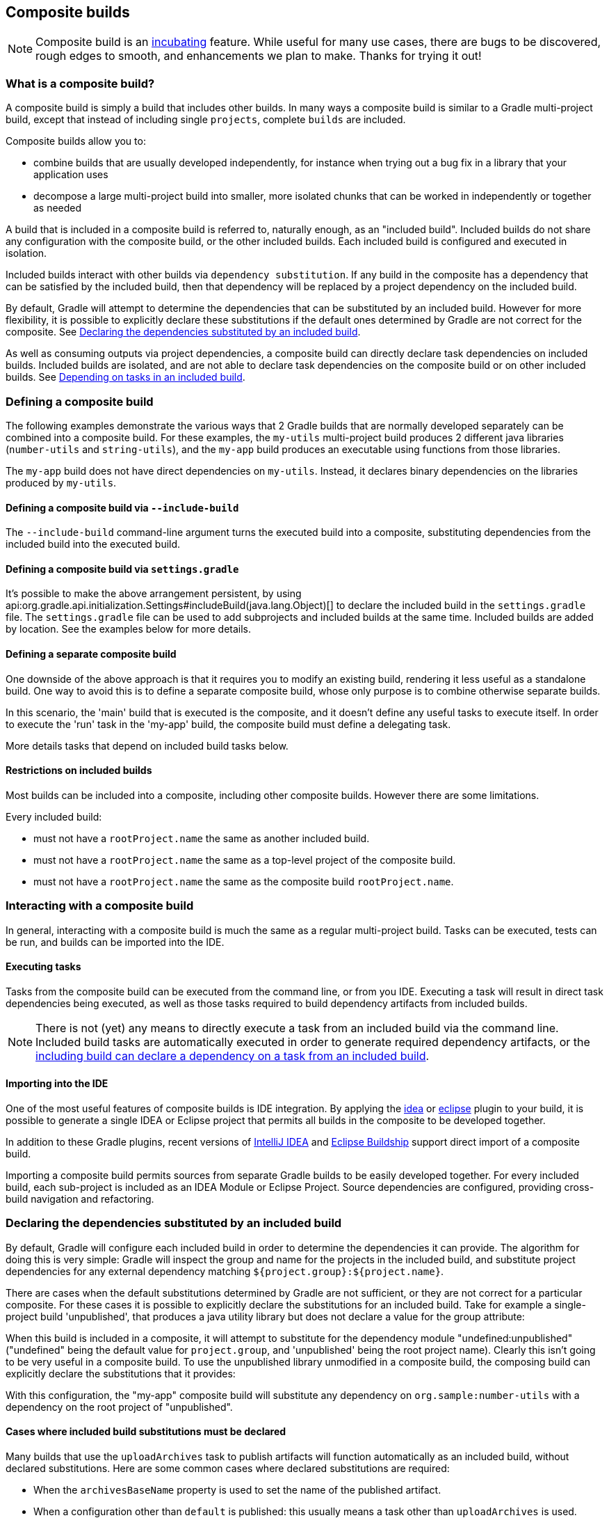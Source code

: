 // Copyright 2017 the original author or authors.
//
// Licensed under the Apache License, Version 2.0 (the "License");
// you may not use this file except in compliance with the License.
// You may obtain a copy of the License at
//
//      http://www.apache.org/licenses/LICENSE-2.0
//
// Unless required by applicable law or agreed to in writing, software
// distributed under the License is distributed on an "AS IS" BASIS,
// WITHOUT WARRANTIES OR CONDITIONS OF ANY KIND, either express or implied.
// See the License for the specific language governing permissions and
// limitations under the License.

[[composite_builds]]
== Composite builds


[NOTE]
====

Composite build is an <<feature_lifecycle,incubating>> feature. While useful for many use cases, there are bugs to be discovered, rough edges to smooth, and enhancements we plan to make. Thanks for trying it out!

====


[[composite_build_intro]]
=== What is a composite build?

A composite build is simply a build that includes other builds. In many ways a composite build is similar to a Gradle multi-project build, except that instead of including single `projects`, complete `builds` are included.

Composite builds allow you to:

* combine builds that are usually developed independently, for instance when trying out a bug fix in a library that your application uses
* decompose a large multi-project build into smaller, more isolated chunks that can be worked in independently or together as needed

A build that is included in a composite build is referred to, naturally enough, as an "included build". Included builds do not share any configuration with the composite build, or the other included builds. Each included build is configured and executed in isolation.

Included builds interact with other builds via `dependency substitution`. If any build in the composite has a dependency that can be satisfied by the included build, then that dependency will be replaced by a project dependency on the included build.

By default, Gradle will attempt to determine the dependencies that can be substituted by an included build. However for more flexibility, it is possible to explicitly declare these substitutions if the default ones determined by Gradle are not correct for the composite. See <<included_build_declaring_substitutions>>.

As well as consuming outputs via project dependencies, a composite build can directly declare task dependencies on included builds. Included builds are isolated, and are not able to declare task dependencies on the composite build or on other included builds. See <<included_build_task_dependencies>>.

[[defining_composite_builds]]
=== Defining a composite build

The following examples demonstrate the various ways that 2 Gradle builds that are normally developed separately can be combined into a composite build. For these examples, the `my-utils` multi-project build produces 2 different java libraries (`number-utils` and `string-utils`), and the `my-app` build produces an executable using functions from those libraries.

The `my-app` build does not have direct dependencies on `my-utils`. Instead, it declares binary dependencies on the libraries produced by `my-utils`.

++++
<sample id="compositeBuilds_basic" dir="compositeBuilds/basic" title="Dependencies of my-app" includeLocation="true">
            <sourcefile file="my-app/build.gradle"/>
        </sample>
++++


[[command_line_composite]]
==== Defining a composite build via `--include-build`

The `--include-build` command-line argument turns the executed build into a composite, substituting dependencies from the included build into the executed build.

++++
<sample id="compositeBuilds_basic_cli" dir="compositeBuilds/basic/my-app" title="Declaring a command-line composite">
                <output args="--include-build ../my-utils run" ignoreExtraLines="true" ignoreLineOrder="true"/>
            </sample>
++++


[[settings_defined_composite]]
==== Defining a composite build via `settings.gradle`

It's possible to make the above arrangement persistent, by using api:org.gradle.api.initialization.Settings#includeBuild(java.lang.Object)[] to declare the included build in the `settings.gradle` file. The `settings.gradle` file can be used to add subprojects and included builds at the same time. Included builds are added by location. See the examples below for more details.

[[separate_composite]]
==== Defining a separate composite build

One downside of the above approach is that it requires you to modify an existing build, rendering it less useful as a standalone build. One way to avoid this is to define a separate composite build, whose only purpose is to combine otherwise separate builds.

++++
<sample id="compositeBuilds_basic_composite" dir="compositeBuilds/basic/composite" title="Declaring a separate composite">
                <sourcefile file="settings.gradle"/>
            </sample>
++++

In this scenario, the 'main' build that is executed is the composite, and it doesn't define any useful tasks to execute itself. In order to execute the 'run' task in the 'my-app' build, the composite build must define a delegating task.

++++
<sample id="compositeBuilds_basic_composite_run" dir="compositeBuilds/basic/composite" title="Depending on task from included build">
                <sourcefile file="build.gradle" snippet="run"/>
            </sample>
++++

More details tasks that depend on included build tasks below.

[[included_builds]]
==== Restrictions on included builds

Most builds can be included into a composite, including other composite builds. However there are some limitations.

Every included build:

* must not have a `rootProject.name` the same as another included build.
* must not have a `rootProject.name` the same as a top-level project of the composite build.
* must not have a `rootProject.name` the same as the composite build `rootProject.name`.


[[interacting_with_composite_builds]]
=== Interacting with a composite build

In general, interacting with a composite build is much the same as a regular multi-project build. Tasks can be executed, tests can be run, and builds can be imported into the IDE.


[[composite_build_executing_tasks]]
==== Executing tasks

Tasks from the composite build can be executed from the command line, or from you IDE. Executing a task will result in direct task dependencies being executed, as well as those tasks required to build dependency artifacts from included builds.

[NOTE]
====

There is not (yet) any means to directly execute a task from an included build via the command line. Included build tasks are automatically executed in order to generate required dependency artifacts, or the <<included_build_task_dependencies,including build can declare a dependency on a task from an included build>>.

====


[[composite_build_ide_integration]]
==== Importing into the IDE

One of the most useful features of composite builds is IDE integration. By applying the <<idea_plugin,idea>> or <<eclipse_plugin,eclipse>> plugin to your build, it is possible to generate a single IDEA or Eclipse project that permits all builds in the composite to be developed together.

In addition to these Gradle plugins, recent versions of https://www.jetbrains.com/idea/[IntelliJ IDEA] and https://projects.eclipse.org/projects/tools.buildship[Eclipse Buildship] support direct import of a composite build.

Importing a composite build permits sources from separate Gradle builds to be easily developed together. For every included build, each sub-project is included as an IDEA Module or Eclipse Project. Source dependencies are configured, providing cross-build navigation and refactoring.

[[included_build_declaring_substitutions]]
=== Declaring the dependencies substituted by an included build

By default, Gradle will configure each included build in order to determine the dependencies it can provide. The algorithm for doing this is very simple: Gradle will inspect the group and name for the projects in the included build, and substitute project dependencies for any external dependency matching `${project.group}:${project.name}`.

There are cases when the default substitutions determined by Gradle are not sufficient, or they are not correct for a particular composite. For these cases it is possible to explicitly declare the substitutions for an included build. Take for example a single-project build 'unpublished', that produces a java utility library but does not declare a value for the group attribute:

++++
<sample id="compositeBuilds_declared_unpublished" dir="compositeBuilds/declared-substitution/anonymous-library" title="Build that does not declare group attribute">
            <sourcefile file="build.gradle"/>
        </sample>
++++

When this build is included in a composite, it will attempt to substitute for the dependency module "undefined:unpublished" ("undefined" being the default value for `project.group`, and 'unpublished' being the root project name). Clearly this isn't going to be very useful in a composite build. To use the unpublished library unmodified in a composite build, the composing build can explicitly declare the substitutions that it provides:

++++
<sample id="compositeBuilds_declared_unpublished" dir="compositeBuilds/declared-substitution/my-app" title="Declaring the substitutions for an included build">
            <sourcefile file="settings.gradle"/>
        </sample>
++++

With this configuration, the "my-app" composite build will substitute any dependency on `org.sample:number-utils` with a dependency on the root project of "unpublished".


[[included_build_substitution_requirements]]
==== Cases where included build substitutions must be declared

Many builds that use the `uploadArchives` task to publish artifacts will function automatically as an included build, without declared substitutions. Here are some common cases where declared substitutions are required:

* When the `archivesBaseName` property is used to set the name of the published artifact.
* When a configuration other than `default` is published: this usually means a task other than `uploadArchives` is used.
* When the `MavenPom.addFilter()` is used to publish artifacts that don't match the project name.
* When the `maven-publish` or `ivy-publish` plugins are used for publishing, and the publication coordinates don't match `${project.group}:${project.name}`.


[[included_build_substitution_limitations]]
==== Cases where composite build substitutions won't work

Some builds won't function correctly when included in a composite, even when dependency substitutions are explicitly declared. This limitation is due to the fact that a project dependency that is substituted will always point to the `default` configuration of the target project. Any time that the artifacts and dependencies specified for the default configuration of a project don't match what is actually published to a repository, then the composite build may exhibit different behaviour.

Here are some cases where the publish module metadata may be different from the project default configuration:

* When a configuration other than `default` is published.
* When the `maven-publish` or `ivy-publish` plugins are used.
* When the `POM` or `ivy.xml` file is tweaked as part of publication.

Builds using these features function incorrectly when included in a composite build. We plan to improve this in the future.

[[included_build_task_dependencies]]
=== Depending on tasks in an included build

While included builds are isolated from one another and cannot declare direct dependencies, a composite build is able to declare task dependencies on its included builds. The included builds are accessed using api:org.gradle.api.invocation.Gradle#getIncludedBuilds()[] or api:org.gradle.api.invocation.Gradle#includedBuild(java.lang.String)[], and a task reference is obtained via the api:org.gradle.api.initialization.IncludedBuild#task(java.lang.String)[] method.

Using these APIs, it is possible to declare a dependency on a task in a particular included build, or tasks with a certain path in all or some of the included builds.

++++
<sample id="compositeBuilds_tasks_single" dir="compositeBuilds/basic/composite" title="Depending on a single task from an included build">
            <sourcefile file="build.gradle" snippet="run"/>
        </sample>
++++

++++
<sample id="compositeBuilds_tasks_multiple" dir="compositeBuilds/hierarchical-multirepo/multirepo-app" title="Depending on a tasks with path in all included builds">
            <sourcefile file="build.gradle" snippet="publishDeps"/>
        </sample>
++++


[[current_limitations_and_future_work]]
=== Current limitations and future plans for composite builds

We think composite builds are pretty useful already. However, there are some things that don't yet work the way we'd like, and other improvements that we think will make things work even better.

Limitations of the current implementation include:

* No support for included builds that have publications that don't mirror the project default configuration. See <<included_build_substitution_limitations>>.
* Native builds are not supported. (Binary dependencies are not yet supported for native builds).
* Substituting plugins only works with the `buildscript` block but not with the `plugins` block.

Improvements we have planned for upcoming releases include:

* Better detection of dependency substitution, for build that publish with custom coordinates, builds that produce multiple components, etc. This will reduce the cases where dependency substitution needs to be explicitly declared for an included build.
* The ability to target a task or tasks in an included build directly from the command line. We are currently exploring syntax options for allowing this functionality, which will remove many cases where a delegating task is required in the composite.
* Make the `plugins {}` block consider included builds when locating plugins and their dependencies.
* Making the implicit `buildSrc` project an included build.

